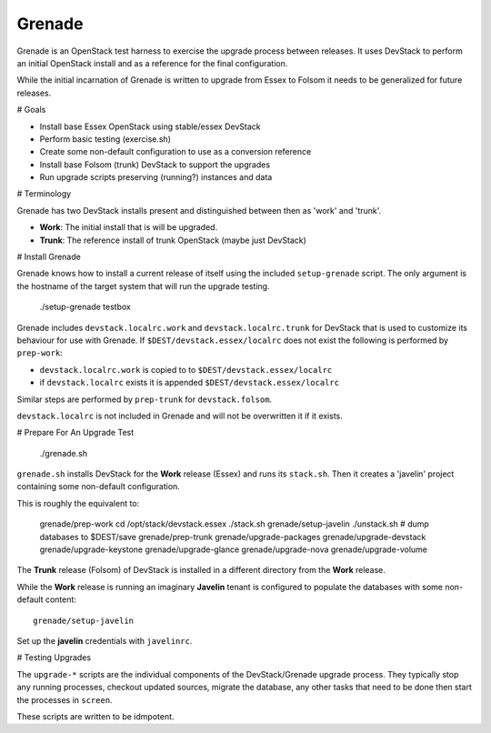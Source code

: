 Grenade
=======

Grenade is an OpenStack test harness to exercise the upgrade process
between releases.  It uses DevStack to perform an initial OpenStack
install and as a reference for the final configuration.

While the initial incarnation of Grenade is written to upgrade
from Essex to Folsom it needs to be generalized for future releases.

# Goals

* Install base Essex OpenStack using stable/essex DevStack
* Perform basic testing (exercise.sh)
* Create some non-default configuration to use as a conversion reference
* Install base Folsom (trunk) DevStack to support the upgrades
* Run upgrade scripts preserving (running?) instances and data


# Terminology

Grenade has two DevStack installs present and distinguished between then
as 'work' and 'trunk'.

* **Work**: The initial install that is will be upgraded.
* **Trunk**: The reference install of trunk OpenStack (maybe just DevStack)


# Install Grenade

Grenade knows how to install a current release of itself using the included
``setup-grenade`` script.  The only argument is the hostname of the target
system that will run the upgrade testing.

    ./setup-grenade testbox

Grenade includes ``devstack.localrc.work`` and ``devstack.localrc.trunk``
for DevStack that is used to customize its behaviour for use with Grenade.
If ``$DEST/devstack.essex/localrc`` does not exist the following is
performed by ``prep-work``:

* ``devstack.localrc.work`` is copied to to ``$DEST/devstack.essex/localrc``
* if ``devstack.localrc`` exists it is appended ``$DEST/devstack.essex/localrc``

Similar steps are performed by ``prep-trunk`` for ``devstack.folsom``.

``devstack.localrc`` is not included in Grenade and will not be overwritten
it if it exists.


# Prepare For An Upgrade Test

    ./grenade.sh

``grenade.sh`` installs DevStack for the **Work** release (Essex) and
runs its ``stack.sh``.  Then it creates a 'javelin' project containing
some non-default configuration.

This is roughly the equivalent to:

    grenade/prep-work
    cd /opt/stack/devstack.essex
    ./stack.sh
    grenade/setup-javelin
    ./unstack.sh
    # dump databases to $DEST/save
    grenade/prep-trunk
    grenade/upgrade-packages
    grenade/upgrade-devstack
    grenade/upgrade-keystone
    grenade/upgrade-glance
    grenade/upgrade-nova
    grenade/upgrade-volume

The **Trunk** release (Folsom) of DevStack is installed in a different
directory from the **Work** release.

While the **Work** release is running an imaginary **Javelin** tenant
is configured to populate the databases with some non-default content::

    grenade/setup-javelin

Set up the **javelin** credentials with ``javelinrc``.


# Testing Upgrades

The ``upgrade-*`` scripts are the individual components of the
DevStack/Grenade upgrade process.  They typically stop any running
processes, checkout updated sources, migrate the database, any other
tasks that need to be done then start the processes in ``screen``.

These scripts are written to be idmpotent.
